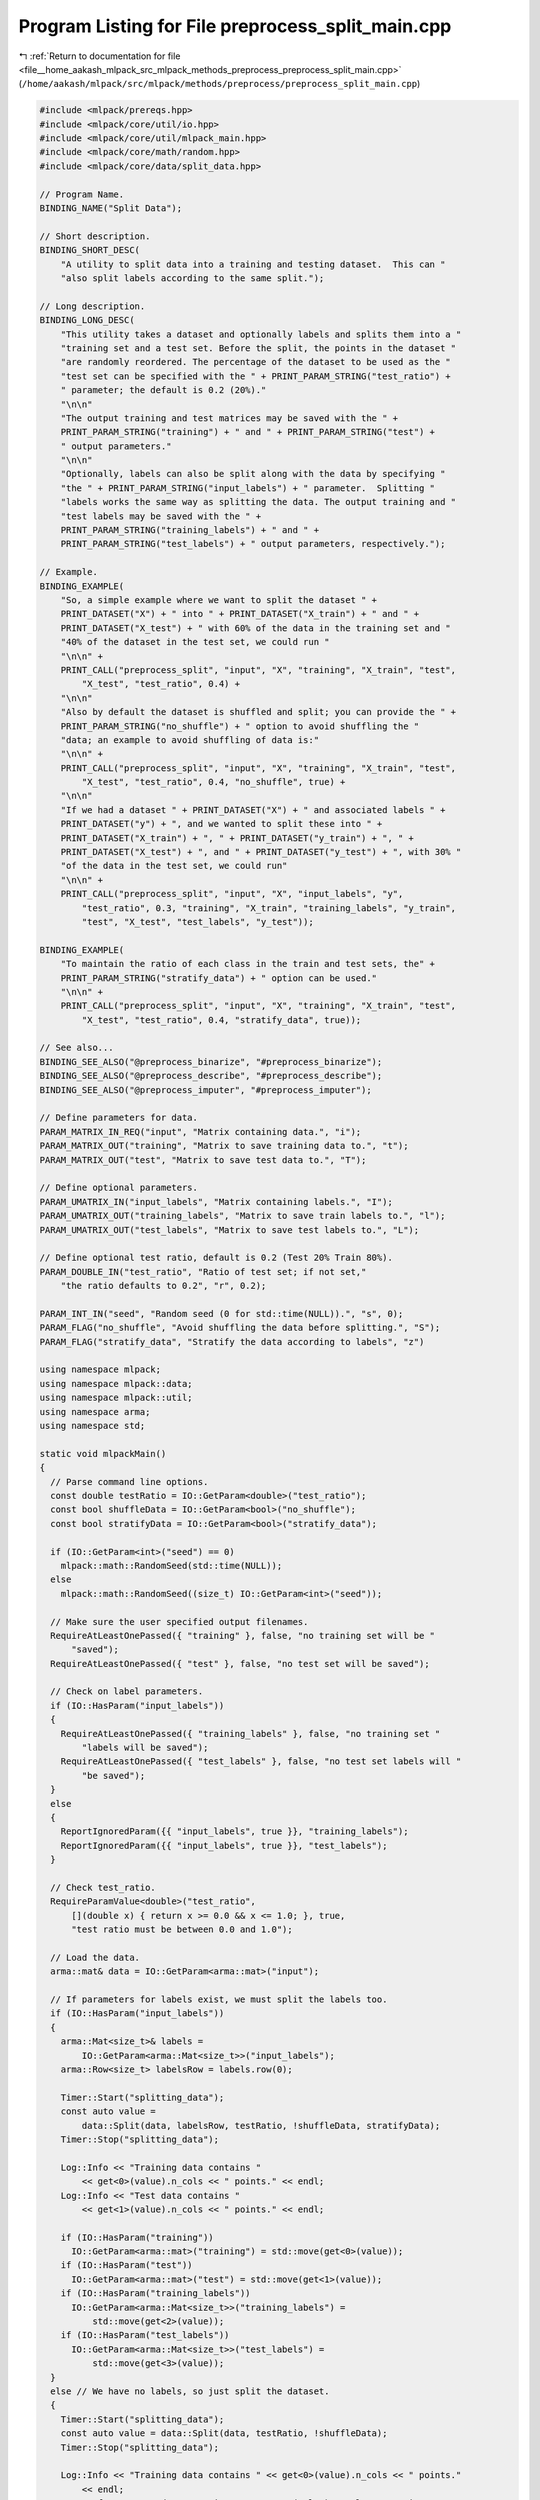 
.. _program_listing_file__home_aakash_mlpack_src_mlpack_methods_preprocess_preprocess_split_main.cpp:

Program Listing for File preprocess_split_main.cpp
==================================================

|exhale_lsh| :ref:`Return to documentation for file <file__home_aakash_mlpack_src_mlpack_methods_preprocess_preprocess_split_main.cpp>` (``/home/aakash/mlpack/src/mlpack/methods/preprocess/preprocess_split_main.cpp``)

.. |exhale_lsh| unicode:: U+021B0 .. UPWARDS ARROW WITH TIP LEFTWARDS

.. code-block:: cpp

   
   #include <mlpack/prereqs.hpp>
   #include <mlpack/core/util/io.hpp>
   #include <mlpack/core/util/mlpack_main.hpp>
   #include <mlpack/core/math/random.hpp>
   #include <mlpack/core/data/split_data.hpp>
   
   // Program Name.
   BINDING_NAME("Split Data");
   
   // Short description.
   BINDING_SHORT_DESC(
       "A utility to split data into a training and testing dataset.  This can "
       "also split labels according to the same split.");
   
   // Long description.
   BINDING_LONG_DESC(
       "This utility takes a dataset and optionally labels and splits them into a "
       "training set and a test set. Before the split, the points in the dataset "
       "are randomly reordered. The percentage of the dataset to be used as the "
       "test set can be specified with the " + PRINT_PARAM_STRING("test_ratio") +
       " parameter; the default is 0.2 (20%)."
       "\n\n"
       "The output training and test matrices may be saved with the " +
       PRINT_PARAM_STRING("training") + " and " + PRINT_PARAM_STRING("test") +
       " output parameters."
       "\n\n"
       "Optionally, labels can also be split along with the data by specifying "
       "the " + PRINT_PARAM_STRING("input_labels") + " parameter.  Splitting "
       "labels works the same way as splitting the data. The output training and "
       "test labels may be saved with the " +
       PRINT_PARAM_STRING("training_labels") + " and " +
       PRINT_PARAM_STRING("test_labels") + " output parameters, respectively.");
   
   // Example.
   BINDING_EXAMPLE(
       "So, a simple example where we want to split the dataset " +
       PRINT_DATASET("X") + " into " + PRINT_DATASET("X_train") + " and " +
       PRINT_DATASET("X_test") + " with 60% of the data in the training set and "
       "40% of the dataset in the test set, we could run "
       "\n\n" +
       PRINT_CALL("preprocess_split", "input", "X", "training", "X_train", "test",
           "X_test", "test_ratio", 0.4) +
       "\n\n"
       "Also by default the dataset is shuffled and split; you can provide the " +
       PRINT_PARAM_STRING("no_shuffle") + " option to avoid shuffling the "
       "data; an example to avoid shuffling of data is:"
       "\n\n" +
       PRINT_CALL("preprocess_split", "input", "X", "training", "X_train", "test",
           "X_test", "test_ratio", 0.4, "no_shuffle", true) +
       "\n\n"
       "If we had a dataset " + PRINT_DATASET("X") + " and associated labels " +
       PRINT_DATASET("y") + ", and we wanted to split these into " +
       PRINT_DATASET("X_train") + ", " + PRINT_DATASET("y_train") + ", " +
       PRINT_DATASET("X_test") + ", and " + PRINT_DATASET("y_test") + ", with 30% "
       "of the data in the test set, we could run"
       "\n\n" +
       PRINT_CALL("preprocess_split", "input", "X", "input_labels", "y",
           "test_ratio", 0.3, "training", "X_train", "training_labels", "y_train",
           "test", "X_test", "test_labels", "y_test"));
   
   BINDING_EXAMPLE(
       "To maintain the ratio of each class in the train and test sets, the" +
       PRINT_PARAM_STRING("stratify_data") + " option can be used."
       "\n\n" +
       PRINT_CALL("preprocess_split", "input", "X", "training", "X_train", "test",
           "X_test", "test_ratio", 0.4, "stratify_data", true));
   
   // See also...
   BINDING_SEE_ALSO("@preprocess_binarize", "#preprocess_binarize");
   BINDING_SEE_ALSO("@preprocess_describe", "#preprocess_describe");
   BINDING_SEE_ALSO("@preprocess_imputer", "#preprocess_imputer");
   
   // Define parameters for data.
   PARAM_MATRIX_IN_REQ("input", "Matrix containing data.", "i");
   PARAM_MATRIX_OUT("training", "Matrix to save training data to.", "t");
   PARAM_MATRIX_OUT("test", "Matrix to save test data to.", "T");
   
   // Define optional parameters.
   PARAM_UMATRIX_IN("input_labels", "Matrix containing labels.", "I");
   PARAM_UMATRIX_OUT("training_labels", "Matrix to save train labels to.", "l");
   PARAM_UMATRIX_OUT("test_labels", "Matrix to save test labels to.", "L");
   
   // Define optional test ratio, default is 0.2 (Test 20% Train 80%).
   PARAM_DOUBLE_IN("test_ratio", "Ratio of test set; if not set,"
       "the ratio defaults to 0.2", "r", 0.2);
   
   PARAM_INT_IN("seed", "Random seed (0 for std::time(NULL)).", "s", 0);
   PARAM_FLAG("no_shuffle", "Avoid shuffling the data before splitting.", "S");
   PARAM_FLAG("stratify_data", "Stratify the data according to labels", "z")
   
   using namespace mlpack;
   using namespace mlpack::data;
   using namespace mlpack::util;
   using namespace arma;
   using namespace std;
   
   static void mlpackMain()
   {
     // Parse command line options.
     const double testRatio = IO::GetParam<double>("test_ratio");
     const bool shuffleData = IO::GetParam<bool>("no_shuffle");
     const bool stratifyData = IO::GetParam<bool>("stratify_data");
   
     if (IO::GetParam<int>("seed") == 0)
       mlpack::math::RandomSeed(std::time(NULL));
     else
       mlpack::math::RandomSeed((size_t) IO::GetParam<int>("seed"));
   
     // Make sure the user specified output filenames.
     RequireAtLeastOnePassed({ "training" }, false, "no training set will be "
         "saved");
     RequireAtLeastOnePassed({ "test" }, false, "no test set will be saved");
   
     // Check on label parameters.
     if (IO::HasParam("input_labels"))
     {
       RequireAtLeastOnePassed({ "training_labels" }, false, "no training set "
           "labels will be saved");
       RequireAtLeastOnePassed({ "test_labels" }, false, "no test set labels will "
           "be saved");
     }
     else
     {
       ReportIgnoredParam({{ "input_labels", true }}, "training_labels");
       ReportIgnoredParam({{ "input_labels", true }}, "test_labels");
     }
   
     // Check test_ratio.
     RequireParamValue<double>("test_ratio",
         [](double x) { return x >= 0.0 && x <= 1.0; }, true,
         "test ratio must be between 0.0 and 1.0");
   
     // Load the data.
     arma::mat& data = IO::GetParam<arma::mat>("input");
   
     // If parameters for labels exist, we must split the labels too.
     if (IO::HasParam("input_labels"))
     {
       arma::Mat<size_t>& labels =
           IO::GetParam<arma::Mat<size_t>>("input_labels");
       arma::Row<size_t> labelsRow = labels.row(0);
   
       Timer::Start("splitting_data");
       const auto value =
           data::Split(data, labelsRow, testRatio, !shuffleData, stratifyData);
       Timer::Stop("splitting_data");
   
       Log::Info << "Training data contains "
           << get<0>(value).n_cols << " points." << endl;
       Log::Info << "Test data contains "
           << get<1>(value).n_cols << " points." << endl;
   
       if (IO::HasParam("training"))
         IO::GetParam<arma::mat>("training") = std::move(get<0>(value));
       if (IO::HasParam("test"))
         IO::GetParam<arma::mat>("test") = std::move(get<1>(value));
       if (IO::HasParam("training_labels"))
         IO::GetParam<arma::Mat<size_t>>("training_labels") =
             std::move(get<2>(value));
       if (IO::HasParam("test_labels"))
         IO::GetParam<arma::Mat<size_t>>("test_labels") =
             std::move(get<3>(value));
     }
     else // We have no labels, so just split the dataset.
     {
       Timer::Start("splitting_data");
       const auto value = data::Split(data, testRatio, !shuffleData);
       Timer::Stop("splitting_data");
   
       Log::Info << "Training data contains " << get<0>(value).n_cols << " points."
           << endl;
       Log::Info << "Test data contains " << get<1>(value).n_cols << " points."
           << endl;
   
       if (IO::HasParam("training"))
         IO::GetParam<arma::mat>("training") = std::move(get<0>(value));
       if (IO::HasParam("test"))
         IO::GetParam<arma::mat>("test") = std::move(get<1>(value));
     }
   }
